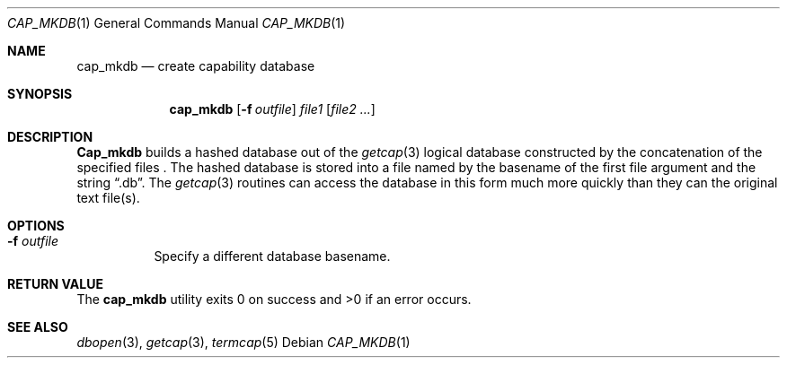 .\" Copyright (c) 1992 The Regents of the University of California.
.\" All rights reserved.
.\"
.\" %sccs.include.redist.roff%
.\"
.\"	@(#)cap_mkdb.1	5.2 (Berkeley) 09/08/92
.\"
.Dd ""
.Dt CAP_MKDB 1
.Os
.Sh NAME
.Nm cap_mkdb
.Nd create capability database
.Pp
.Sh SYNOPSIS
.Nm cap_mkdb
.Op Fl f Ar outfile
.Ar file1
.Op Ar file2 ...
.Pp
.Sh DESCRIPTION
.Nm Cap_mkdb 
builds a hashed database out of the
.Xr getcap 3 
logical database constructed by the concatenation of the specified
files .
The hashed database is stored into a file named by the basename
of the first file argument and the string
.Dq .db .  
The
.Xr getcap 3
routines can access the database in this form much more quickly
than they can the original text file(s).
.Pp
.Sh OPTIONS
.Bl -tag -width XXXXXX -indent
.It Fl f Ar outfile
Specify a different database basename.
.El
.Pp
.Sh RETURN VALUE
The
.Nm cap_mkdb 
utility exits 0 on success and >0 if an error occurs.
.Sh SEE ALSO
.Xr dbopen 3 ,
.Xr getcap 3 ,
.Xr termcap 5






